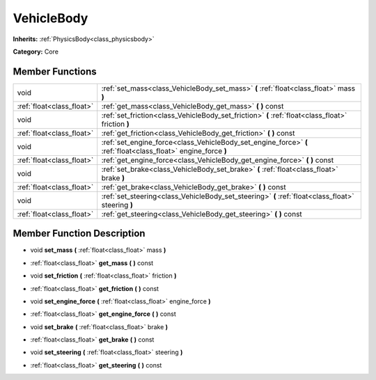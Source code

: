 .. _class_VehicleBody:

VehicleBody
===========

**Inherits:** :ref:`PhysicsBody<class_physicsbody>`

**Category:** Core



Member Functions
----------------

+----------------------------+------------------------------------------------------------------------------------------------------------------+
| void                       | :ref:`set_mass<class_VehicleBody_set_mass>`  **(** :ref:`float<class_float>` mass  **)**                         |
+----------------------------+------------------------------------------------------------------------------------------------------------------+
| :ref:`float<class_float>`  | :ref:`get_mass<class_VehicleBody_get_mass>`  **(** **)** const                                                   |
+----------------------------+------------------------------------------------------------------------------------------------------------------+
| void                       | :ref:`set_friction<class_VehicleBody_set_friction>`  **(** :ref:`float<class_float>` friction  **)**             |
+----------------------------+------------------------------------------------------------------------------------------------------------------+
| :ref:`float<class_float>`  | :ref:`get_friction<class_VehicleBody_get_friction>`  **(** **)** const                                           |
+----------------------------+------------------------------------------------------------------------------------------------------------------+
| void                       | :ref:`set_engine_force<class_VehicleBody_set_engine_force>`  **(** :ref:`float<class_float>` engine_force  **)** |
+----------------------------+------------------------------------------------------------------------------------------------------------------+
| :ref:`float<class_float>`  | :ref:`get_engine_force<class_VehicleBody_get_engine_force>`  **(** **)** const                                   |
+----------------------------+------------------------------------------------------------------------------------------------------------------+
| void                       | :ref:`set_brake<class_VehicleBody_set_brake>`  **(** :ref:`float<class_float>` brake  **)**                      |
+----------------------------+------------------------------------------------------------------------------------------------------------------+
| :ref:`float<class_float>`  | :ref:`get_brake<class_VehicleBody_get_brake>`  **(** **)** const                                                 |
+----------------------------+------------------------------------------------------------------------------------------------------------------+
| void                       | :ref:`set_steering<class_VehicleBody_set_steering>`  **(** :ref:`float<class_float>` steering  **)**             |
+----------------------------+------------------------------------------------------------------------------------------------------------------+
| :ref:`float<class_float>`  | :ref:`get_steering<class_VehicleBody_get_steering>`  **(** **)** const                                           |
+----------------------------+------------------------------------------------------------------------------------------------------------------+

Member Function Description
---------------------------

.. _class_VehicleBody_set_mass:

- void  **set_mass**  **(** :ref:`float<class_float>` mass  **)**

.. _class_VehicleBody_get_mass:

- :ref:`float<class_float>`  **get_mass**  **(** **)** const

.. _class_VehicleBody_set_friction:

- void  **set_friction**  **(** :ref:`float<class_float>` friction  **)**

.. _class_VehicleBody_get_friction:

- :ref:`float<class_float>`  **get_friction**  **(** **)** const

.. _class_VehicleBody_set_engine_force:

- void  **set_engine_force**  **(** :ref:`float<class_float>` engine_force  **)**

.. _class_VehicleBody_get_engine_force:

- :ref:`float<class_float>`  **get_engine_force**  **(** **)** const

.. _class_VehicleBody_set_brake:

- void  **set_brake**  **(** :ref:`float<class_float>` brake  **)**

.. _class_VehicleBody_get_brake:

- :ref:`float<class_float>`  **get_brake**  **(** **)** const

.. _class_VehicleBody_set_steering:

- void  **set_steering**  **(** :ref:`float<class_float>` steering  **)**

.. _class_VehicleBody_get_steering:

- :ref:`float<class_float>`  **get_steering**  **(** **)** const


